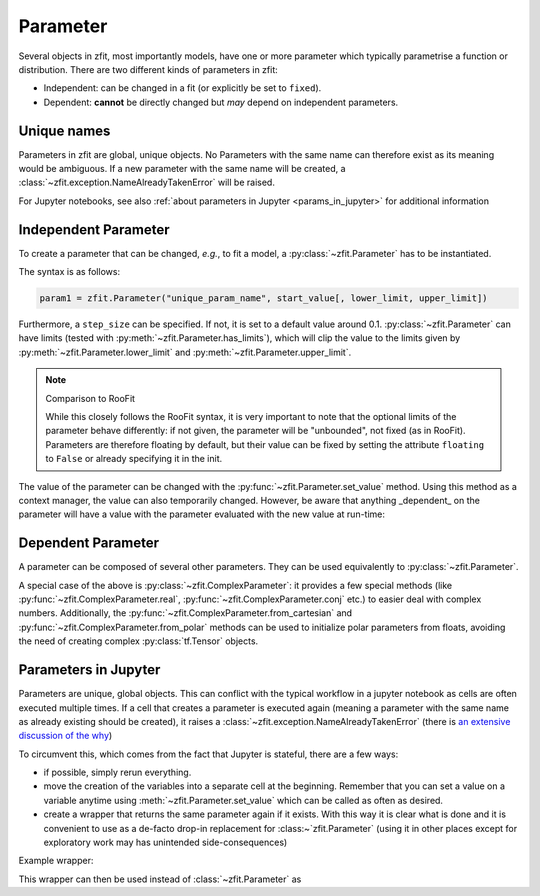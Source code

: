 Parameter
=========

Several objects in zfit, most importantly models, have one or more parameter which typically
parametrise a function or distribution. There are two different kinds of parameters in zfit:

* Independent: can be changed in a fit (or explicitly be set to ``fixed``).
* Dependent: **cannot** be directly changed but *may* depend on independent parameters.

Unique names
-------------

Parameters in zfit are global, unique objects. No Parameters with the same name can therefore exist as its meaning would
be ambiguous. If a new parameter with the same name will be created, a :class:`~zfit.exception.NameAlreadyTakenError`
will be raised.

For Jupyter notebooks, see also :ref:`about parameters in Jupyter <params_in_jupyter>` for
additional information

Independent Parameter
---------------------

To create a parameter that can be changed, *e.g.*, to fit a model, a :py:class:`~zfit.Parameter` has to
be instantiated.

The syntax is as follows:

.. code:: python

    param1 = zfit.Parameter("unique_param_name", start_value[, lower_limit, upper_limit])

Furthermore, a ``step_size`` can be specified. If not, it is set to a default value around 0.1.
:py:class:`~zfit.Parameter` can have limits (tested with :py:meth:`~zfit.Parameter.has_limits`), which will
clip the value to the limits given by :py:meth:`~zfit.Parameter.lower_limit` and
:py:meth:`~zfit.Parameter.upper_limit`.

.. note:: Comparison to RooFit

    While this closely follows the RooFit syntax, it is very important to note that the optional limits
    of the parameter behave differently:
    if not given, the parameter will be "unbounded", not fixed (as in RooFit).
    Parameters are therefore floating by default, but their value can be fixed by setting the attribute
    ``floating`` to ``False`` or already specifying it in the init.

The value of the parameter can be changed with the :py:func:`~zfit.Parameter.set_value` method.
Using this method as a context manager, the value can also temporarily changed.
However, be aware that anything _dependent_ on the parameter will have a value with the
parameter evaluated with the new value at run-time:

.. jupyter-execute::
    :hide-code:
    :hide-output:

    import zfit

.. jupyter-execute::

    mu = zfit.Parameter("mu_one", 1)  # no limits, but FLOATING (!)
    with mu.set_value(3):
        print(f'before {mu}')

    # here, mu is again 1
    print(f'after {mu}')


Dependent Parameter
-------------------

A parameter can be composed of several other parameters. They can be used equivalently to :py:class:`~zfit.Parameter`.

.. jupyter-execute::

    mu2 = zfit.Parameter("mu_two", 7)

    def dependent_func(mu, mu2):
        return mu * 5 + mu2  # or any kind of computation
    dep_param = zfit.ComposedParameter("dependent_param", dependent_func, params=[mu, mu2])

    print(dep_param.get_params())


A special case of the above is :py:class:`~zfit.ComplexParameter`: it
provides a few special methods (like :py:func:`~zfit.ComplexParameter.real`,
:py:func:`~zfit.ComplexParameter.conj` etc.)
to easier deal with complex numbers.
Additionally, the :py:func:`~zfit.ComplexParameter.from_cartesian` and :py:func:`~zfit.ComplexParameter.from_polar`
methods can be used to initialize polar parameters from floats, avoiding the need of creating complex
:py:class:`tf.Tensor` objects.


.. _params-in-jupyter:

Parameters in Jupyter
----------------------

Parameters are unique, global objects. This can conflict with the typical workflow in a jupyter notebook as cells are
often executed multiple times. If a cell that creates a parameter is executed again (meaning a parameter with the same
name as already existing should be created), it raises a :class:`~zfit.exception.NameAlreadyTakenError`
(there is `an extensive discussion of the why <https://github.com/zfit/zfit/issues/186>`_)

To circumvent this, which comes from the fact that Jupyter is stateful, there are a few ways:

- if possible, simply rerun everything.
- move the creation of the variables into a separate cell at the beginning. Remember that you can set a value on a
  variable anytime using :meth:`~zfit.Parameter.set_value` which can be called as often as desired.
- create a wrapper that returns the same parameter again if it exists. With this way it is clear what is done
  and it is convenient to use as a de-facto drop-in replacement for :class:~`zfit.Parameter` (using it in
  other places except for exploratory work may has unintended side-consequences)

Example wrapper:

.. jupyter-execute::

    all_params = {}

    def get_param(name, value=None, lower=None, upper=None, step_size=None, **kwargs):
        """Either create a parameter or return existing if a parameter with this name already exists.

        If anything else than *name* is given, this will be used to change the existing parameter.

        Args:
            name: Name of the Parameter
            value : starting value
            lower : lower limit
            upper : upper limit
            step_size : step size

        Returns:
            ``zfit.Parameter``
        """
        if name in all_params:
            parameter = all_params[name]
            if lower is not None:
                parameter.lower = lower
            if upper is not None:
                parameter.upper = upper
            if step_size is not None:
                parameter.step_size = step_size
            if value is not None:
                parameter.set_value(value)
            return parameter

        # otherwise create new one
        parameter = zfit.Parameter(name, value, lower, upper, step_size)
        all_params[name] = parameter
        return parameter

This wrapper can then be used instead of :class:`~zfit.Parameter` as

.. jupyter-execute::

    param1 = get_param('param1', 5, 3, 10, step_size=5)
    # Do something with it
    param2 = get_param('param1', 3, 1, 10)  # will have step_size 5 as we don't change that
    assert param2 is param1
